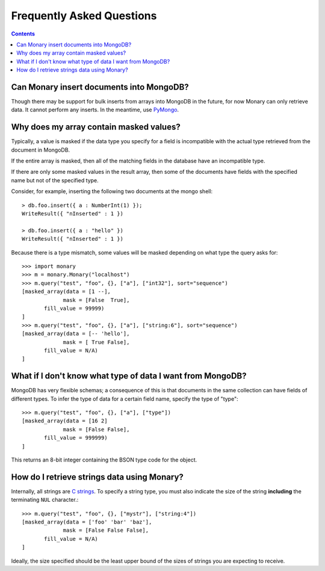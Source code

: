 Frequently Asked Questions
==========================

.. contents::

Can Monary insert documents into MongoDB?
-----------------------------------------
Though there may be support for bulk inserts from arrays into MongoDB in the
future, for now Monary can only retrieve data. It cannot perform any inserts. In
the meantime, use `PyMongo <http://api.mongodb.org/python/current/>`_.


Why does my array contain masked values?
----------------------------------------
Typically, a value is masked if the data type you specify for a field is
incompatible with the actual type retrieved from the document in MongoDB.

If the entire array is masked, then all of the matching fields in the database
have an incompatible type.

If there are only some masked values in the result array, then some of the
documents have fields with the specified name but not of the specified type.

Consider, for example, inserting the following two documents at the mongo
shell::

    > db.foo.insert({ a : NumberInt(1) });
    WriteResult({ "nInserted" : 1 })

    > db.foo.insert({ a : "hello" })
    WriteResult({ "nInserted" : 1 })

Because there is a type mismatch, some values will be masked depending on what
type the query asks for::

    >>> import monary
    >>> m = monary.Monary("localhost")
    >>> m.query("test", "foo", {}, ["a"], ["int32"], sort="sequence")
    [masked_array(data = [1 --],
                 mask = [False  True],
           fill_value = 99999)
    ]
    >>> m.query("test", "foo", {}, ["a"], ["string:6"], sort="sequence")
    [masked_array(data = [-- 'hello'],
                 mask = [ True False],
           fill_value = N/A)
    ]


What if I don't know what type of data I want from MongoDB?
-----------------------------------------------------------
MongoDB has very flexible schemas; a consequence of this is that documents in
the same collection can have fields of different types. To infer the type of
data for a certain field name, specify the type of "type"::

    >>> m.query("test", "foo", {}, ["a"], ["type"])
    [masked_array(data = [16 2]
                 mask = [False False],
           fill_value = 999999)
    ]

This returns an 8-bit integer containing the BSON type code for the object.

.. seealso::

    The `BSON specification <http://bsonspec.org/spec.html>`_ for the
    BSON type codes.


How do I retrieve strings data using Monary?
--------------------------------------------
Internally, all strings are `C strings
<http://en.wikipedia.org/wiki/C_string#Definitions>`_.  To specify a string
type, you must also indicate the size of the string **including** the
terminating ``NUL`` character.::

    >>> m.query("test", "foo", {}, ["mystr"], ["string:4"])
    [masked_array(data = ['foo' 'bar' 'baz'],
                 mask = [False False False],
           fill_value = N/A)
    ]

Ideally, the size specified should be the least upper bound
of the sizes of strings you are expecting to receive.
